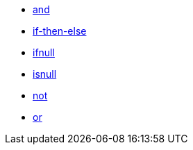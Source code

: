 * xref:and[and]
* xref:if-then-else[if-then-else]
* xref:ifnull[ifnull]
* xref:isnull[isnull]
* xref:not[not]
* xref:or[or]
